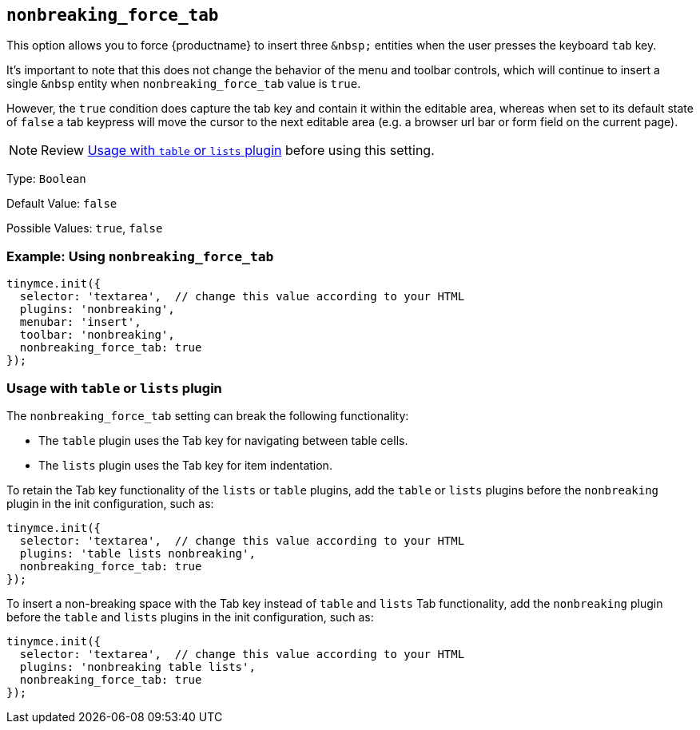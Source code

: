 == `+nonbreaking_force_tab+`

This option allows you to force {productname} to insert three `+&nbsp;+` entities when the user presses the keyboard `+tab+` key.

It's important to note that this does not change the behavior of the menu and toolbar controls, which will continue to insert a single `+&nbsp+` entity when `+nonbreaking_force_tab+` value is `+true+`.

However, the `+true+` condition does capture the tab key and contain it within the editable area, whereas when set to its default state of `+false+` a tab keypress will move the cursor to the next editable area (e.g. a browser url bar or form field on the current page).

NOTE: Review <<usagewithtableorlistsplugin, Usage with `+table+` or `+lists+` plugin>> before using this setting.

Type: `+Boolean+`

Default Value: `+false+`

Possible Values: `+true+`, `+false+`

=== Example: Using `+nonbreaking_force_tab+`

[source,js]
----
tinymce.init({
  selector: 'textarea',  // change this value according to your HTML
  plugins: 'nonbreaking',
  menubar: 'insert',
  toolbar: 'nonbreaking',
  nonbreaking_force_tab: true
});
----

=== Usage with `+table+` or `+lists+` plugin

The `+nonbreaking_force_tab+` setting can break the following functionality:

* The `+table+` plugin uses the Tab key for navigating between table cells.
* The `+lists+` plugin uses the Tab key for item indentation.

To retain the Tab key functionality of the `+lists+` or `+table+` plugins, add the `+table+` or `+lists+` plugins before the `+nonbreaking+` plugin in the init configuration, such as:

[source,js]
----
tinymce.init({
  selector: 'textarea',  // change this value according to your HTML
  plugins: 'table lists nonbreaking',
  nonbreaking_force_tab: true
});
----

To insert a non-breaking space with the Tab key instead of `+table+` and `+lists+` Tab functionality, add the `+nonbreaking+` plugin before the `+table+` and `+lists+` plugins in the init configuration, such as:

[source,js]
----
tinymce.init({
  selector: 'textarea',  // change this value according to your HTML
  plugins: 'nonbreaking table lists',
  nonbreaking_force_tab: true
});
----
